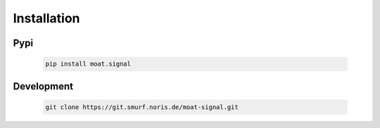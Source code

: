 Installation
============

Pypi
----

   .. code-block:: python

      pip install moat.signal


Development
-----------

   .. code-block:: python

      git clone https://git.smurf.noris.de/moat-signal.git
